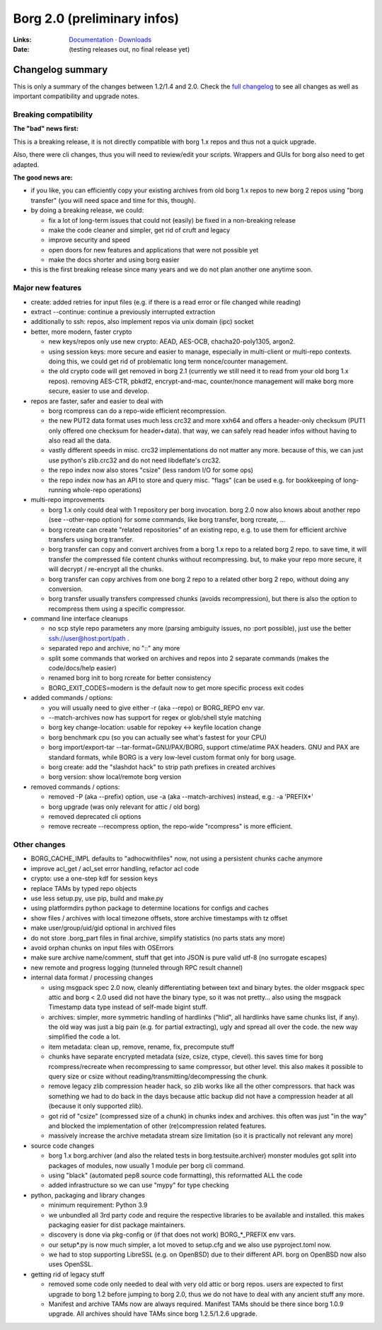 Borg 2.0 (preliminary infos)
============================

:Links: `Documentation <https://borgbackup.readthedocs.io/en/master/>`_ · `Downloads <https://github.com/borgbackup/borg/releases/latest>`_
:Date: (testing releases out, no final release yet)

Changelog summary
-----------------

This is only a summary of the changes between 1.2/1.4 and 2.0.
Check the `full changelog <https://borgbackup.readthedocs.io/en/master/changes.html>`_
to see all changes as well as important compatibility and upgrade notes.

Breaking compatibility
~~~~~~~~~~~~~~~~~~~~~~

**The "bad" news first:**

This is a breaking release, it is not directly compatible with borg 1.x repos and thus
not a quick upgrade.

Also, there were cli changes, thus you will need to review/edit your scripts. Wrappers
and GUIs for borg also need to get adapted.

**The good news are:**

- if you like, you can efficiently copy your existing archives from old borg 1.x repos to
  new borg 2 repos using "borg transfer" (you will need space and time for this, though).
- by doing a breaking release, we could:

  - fix a lot of long-term issues that could not (easily) be fixed in a non-breaking release
  - make the code cleaner and simpler, get rid of cruft and legacy
  - improve security and speed
  - open doors for new features and applications that were not possible yet
  - make the docs shorter and using borg easier
- this is the first breaking release since many years and we do not plan another one
  anytime soon.

Major new features
~~~~~~~~~~~~~~~~~~

- create: added retries for input files (e.g. if there is a read error or file changed while reading)
- extract --continue: continue a previously interrupted extraction
- additionally to ssh: repos, also implement repos via unix domain (ipc) socket

- better, more modern, faster crypto

  - new keys/repos only use new crypto: AEAD, AES-OCB, chacha20-poly1305, argon2.
  - using session keys: more secure and easier to manage, especially in multi-client or multi-repo
    contexts. doing this, we could get rid of problematic long term nonce/counter management.
  - the old crypto code will get removed in borg 2.1 (currently we still need it to read from
    your old borg 1.x repos). removing AES-CTR, pbkdf2, encrypt-and-mac, counter/nonce management
    will make borg more secure, easier to use and develop.

- repos are faster, safer and easier to deal with

  - borg rcompress can do a repo-wide efficient recompression.
  - the new PUT2 data format uses much less crc32 and more xxh64 and offers
    a header-only checksum (PUT1 only offered one checksum for header+data).
    that way, we can safely read header infos without having to also read all the data.
  - vastly different speeds in misc. crc32 implementations do not matter any more.
    because of this, we can just use python's zlib.crc32 and do not need libdeflate's crc32.
  - the repo index now also stores "csize" (less random I/O for some ops)
  - the repo index now has an API to store and query misc. "flags" (can be used e.g. for
    bookkeeping of long-running whole-repo operations)

- multi-repo improvements

  - borg 1.x only could deal with 1 repository per borg invocation. borg 2.0 now also knows
    about another repo (see --other-repo option) for some commands, like borg transfer,
    borg rcreate, ...
  - borg rcreate can create "related repositories" of an existing repo, e.g. to use them
    for efficient archive transfers using borg transfer.
  - borg transfer can copy and convert archives from a borg 1.x repo to a related borg 2 repo.
    to save time, it will transfer the compressed file content chunks without recompressing.
    but, to make your repo more secure, it will decrypt / re-encrypt all the chunks.
  - borg transfer can copy archives from one borg 2 repo to a related other borg 2 repo,
    without doing any conversion.
  - borg transfer usually transfers compressed chunks (avoids recompression), but there is
    also the option to recompress them using a specific compressor.

- command line interface cleanups

  - no scp style repo parameters any more (parsing ambiguity issues, no :port possible),
    just use the better ssh://user@host:port/path .
  - separated repo and archive, no "::" any more
  - split some commands that worked on archives and repos into 2 separate commands
    (makes the code/docs/help easier)
  - renamed borg init to borg rcreate for better consistency
  - BORG_EXIT_CODES=modern is the default now to get more specific process exit codes


- added commands / options:

  - you will usually need to give either -r (aka --repo) or BORG_REPO env var.
  - --match-archives now has support for regex or glob/shell style matching
  - borg key change-location: usable for repokey <-> keyfile location change
  - borg benchmark cpu (so you can actually see what's fastest for your CPU)
  - borg import/export-tar --tar-format=GNU/PAX/BORG, support ctime/atime PAX headers.
    GNU and PAX are standard formats, while BORG is a very low-level custom format only
    for borg usage.
  - borg create: add the "slashdot hack" to strip path prefixes in created archives
  - borg version: show local/remote borg version

- removed commands / options:

  - removed -P (aka --prefix) option, use -a (aka --match-archives) instead, e.g.: -a 'PREFIX*'
  - borg upgrade (was only relevant for attic / old borg)
  - removed deprecated cli options
  - remove recreate --recompress option, the repo-wide "rcompress" is more efficient.

Other changes
~~~~~~~~~~~~~

- BORG_CACHE_IMPL defaults to "adhocwithfiles" now, not using a persistent chunks cache anymore
- improve acl_get / acl_set error handling, refactor acl code
- crypto: use a one-step kdf for session keys
- replace TAMs by typed repo objects
- use less setup.py, use pip, build and make.py
- using platformdirs python package to determine locations for configs and caches
- show files / archives with local timezone offsets, store archive timestamps with tz offset
- make user/group/uid/gid optional in archived files
- do not store .borg_part files in final archive, simplify statistics (no parts stats any more)
- avoid orphan chunks on input files with OSErrors
- make sure archive name/comment, stuff that get into JSON is pure valid utf-8 (no surrogate escapes)
- new remote and progress logging (tunneled through RPC result channel)
- internal data format / processing changes

  - using msgpack spec 2.0 now, cleanly differentiating between text and binary bytes.
    the older msgpack spec attic and borg < 2.0 used did not have the binary type, so
    it was not pretty...
    also using the msgpack Timestamp data type instead of self-made bigint stuff.
  - archives: simpler, more symmetric handling of hardlinks ("hlid", all hardlinks have same
    chunks list, if any). the old way was just a big pain (e.g. for partial extracting),
    ugly and spread all over the code. the new way simplified the code a lot.
  - item metadata: clean up, remove, rename, fix, precompute stuff
  - chunks have separate encrypted metadata (size, csize, ctype, clevel).
    this saves time for borg rcompress/recreate when recompressing to same compressor, but other level.
    this also makes it possible to query size or csize without reading/transmitting/decompressing
    the chunk.
  - remove legacy zlib compression header hack, so zlib works like all the other compressors.
    that hack was something we had to do back in the days because attic backup did not have
    a compression header at all (because it only supported zlib).
  - got rid of "csize" (compressed size of a chunk) in chunks index and archives.
    this often was just "in the way" and blocked the implementation of other (re)compression
    related features.
  - massively increase the archive metadata stream size limitation (so it is practically
    not relevant any more)

- source code changes

  - borg 1.x borg.archiver (and also the related tests in borg.testsuite.archiver) monster
    modules got split into packages of modules, now usually 1 module per borg cli command.
  - using "black" (automated pep8 source code formatting), this reformatted ALL the code
  - added infrastructure so we can use "mypy" for type checking

- python, packaging and library changes

  - minimum requirement: Python 3.9
  - we unbundled all 3rd party code and require the respective libraries to be
    available and installed. this makes packaging easier for dist package maintainers.
  - discovery is done via pkg-config or (if that does not work) BORG_*_PREFIX env vars.
  - our setup*.py is now much simpler, a lot moved to setup.cfg and we also use
    pyproject.toml now.
  - we had to stop supporting LibreSSL (e.g. on OpenBSD) due to their different API.
    borg on OpenBSD now also uses OpenSSL.

- getting rid of legacy stuff

  - removed some code only needed to deal with very old attic or borg repos.
    users are expected to first upgrade to borg 1.2 before jumping to borg 2.0,
    thus we do not have to deal with any ancient stuff any more.
  - Manifest and archive TAMs now are always required.
    Manifest TAMs should be there since borg 1.0.9 upgrade.
    All archives should have TAMs since borg 1.2.5/1.2.6 upgrade.